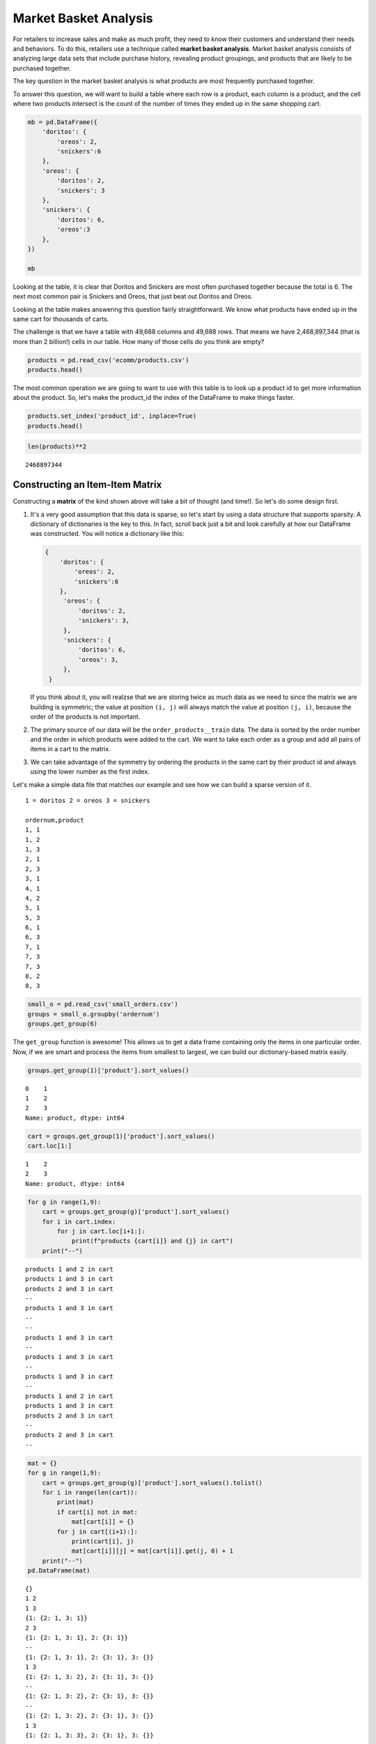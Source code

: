 .. Copyright (C)  Google, Runestone Interactive LLC
   This work is licensed under the Creative Commons Attribution-ShareAlike 4.0
   International License. To view a copy of this license, visit
   http://creativecommons.org/licenses/by-sa/4.0/.


Market Basket Analysis
=======================

For retailers to increase sales and make as much profit, they need to know
their customers and understand their needs and behaviors. To do this, retailers 
use a technique called **market basket analysis**. Market basket analysis consists of analyzing 
large data sets that include purchase history, revealing product groupings, and 
products that are likely to be purchased together. 

The key question in the market basket analysis is what products are most
frequently purchased together.

To answer this question, we will want to build a table where each row is a
product, each column is a product, and the cell where two products intersect is
the count of the number of times they ended up in the same shopping cart.


.. code:: python3

   mb = pd.DataFrame({
       'doritos': {
           'oreos': 2,
           'snickers':6
       },
       'oreos': {
           'doritos': 2,
           'snickers': 3
       },
       'snickers': {
           'doritos': 6,
           'oreos':3
       },
   })

   mb


.. raw:: html

    <div>
    <style scoped>
        .dataframe tbody tr th:only-of-type {
            vertical-align: middle;
        }

        .dataframe tbody tr th {
            vertical-align: top;
        }

        .dataframe thead th {
            text-align: right;
        }
    </style>
    <table border="1" class="dataframe">
      <thead>
        <tr style="text-align: right;">
          <th></th>
          <th>doritos</th>
          <th>oreos</th>
          <th>snickers</th>
        </tr>
      </thead>
      <tbody>
        <tr>
          <th>doritos</th>
          <td>NaN</td>
          <td>2.0</td>
          <td>6.0</td>
        </tr>
        <tr>
          <th>oreos</th>
          <td>2.0</td>
          <td>NaN</td>
          <td>3.0</td>
        </tr>
        <tr>
          <th>snickers</th>
          <td>6.0</td>
          <td>3.0</td>
          <td>NaN</td>
        </tr>
      </tbody>
    </table>
    </div>


Looking at the table, it is clear that Doritos and Snickers are most often
purchased together because the total is 6. The next most common pair is
Snickers and Oreos, that just beat out Doritos and Oreos.

Looking at the table makes answering this question fairly straightforward. We
know what products have ended up in the same cart for thousands of carts.

The challenge is that we have a table with 49,688 columns and 49,688 rows. That
means we have 2,468,897,344 (that is more than 2 billion!) cells in our table.
How many of those cells do you think are empty?


.. code:: python3

   products = pd.read_csv('ecomm/products.csv')
   products.head()


.. raw:: html

    <div>
    <style scoped>
        .dataframe tbody tr th:only-of-type {
            vertical-align: middle;
        }

        .dataframe tbody tr th {
            vertical-align: top;
        }

        .dataframe thead th {
            text-align: right;
        }
    </style>
    <table border="1" class="dataframe">
      <thead>
        <tr style="text-align: right;">
          <th></th>
          <th>product_id</th>
          <th>product_name</th>
          <th>aisle_id</th>
          <th>department_id</th>
        </tr>
      </thead>
      <tbody>
        <tr>
          <th>0</th>
          <td>1</td>
          <td>Chocolate Sandwich Cookies</td>
          <td>61</td>
          <td>19</td>
        </tr>
        <tr>
          <th>1</th>
          <td>2</td>
          <td>All-Seasons Salt</td>
          <td>104</td>
          <td>13</td>
        </tr>
        <tr>
          <th>2</th>
          <td>3</td>
          <td>Robust Golden Unsweetened Oolong Tea</td>
          <td>94</td>
          <td>7</td>
        </tr>
        <tr>
          <th>3</th>
          <td>4</td>
          <td>Smart Ones Classic Favorites Mini Rigatoni Wit...</td>
          <td>38</td>
          <td>1</td>
        </tr>
        <tr>
          <th>4</th>
          <td>5</td>
          <td>Green Chile Anytime Sauce</td>
          <td>5</td>
          <td>13</td>
        </tr>
      </tbody>
    </table>
    </div>


The most common operation we are going to want to use with this table is to look
up a product id to get more information about the product. So, let's make the
product_id the index of the DataFrame to make things faster.


.. code:: python3

   products.set_index('product_id', inplace=True)
   products.head()


.. raw:: html

    <div>
    <style scoped>
        .dataframe tbody tr th:only-of-type {
            vertical-align: middle;
        }

        .dataframe tbody tr th {
            vertical-align: top;
        }

        .dataframe thead th {
            text-align: right;
        }
    </style>
    <table border="1" class="dataframe">
      <thead>
        <tr style="text-align: right;">
          <th></th>
          <th>product_name</th>
          <th>aisle_id</th>
          <th>department_id</th>
        </tr>
        <tr>
          <th>product_id</th>
          <th></th>
          <th></th>
          <th></th>
        </tr>
      </thead>
      <tbody>
        <tr>
          <th>1</th>
          <td>Chocolate Sandwich Cookies</td>
          <td>61</td>
          <td>19</td>
        </tr>
        <tr>
          <th>2</th>
          <td>All-Seasons Salt</td>
          <td>104</td>
          <td>13</td>
        </tr>
        <tr>
          <th>3</th>
          <td>Robust Golden Unsweetened Oolong Tea</td>
          <td>94</td>
          <td>7</td>
        </tr>
        <tr>
          <th>4</th>
          <td>Smart Ones Classic Favorites Mini Rigatoni Wit...</td>
          <td>38</td>
          <td>1</td>
        </tr>
        <tr>
          <th>5</th>
          <td>Green Chile Anytime Sauce</td>
          <td>5</td>
          <td>13</td>
        </tr>
      </tbody>
    </table>
    </div>


.. code:: python3

   len(products)**2


.. parsed-literal::

    2468897344


Constructing an Item-Item Matrix
--------------------------------

Constructing a **matrix** of the kind shown above will take a bit of thought (and
time!). So let's do some design first.

1. It's a very good assumption that this data is sparse, so let's start by
   using a data structure that supports sparsity.  A dictionary of
   dictionaries is the key to this. In fact, scroll back just a bit and
   look carefully at how our DataFrame was constructed. You will notice
   a dictionary like this:


   .. code-block:: none

      {
          'doritos': {
              'oreos': 2,
              'snickers':6
          },
           'oreos': {
               'doritos': 2,
               'snickers': 3,
           },
           'snickers': {
               'doritos': 6,
               'oreos': 3,
           },
       }


   If you think about it, you will realzse that we are storing twice as much
   data as we need to since the matrix we are building is symmetric; the value
   at position ``(i, j)`` will always match the value at position ``(j, i)``,
   because the order of the products is not important.

2. The primary source of our data will be the ``order_products__train`` data.
   The data is sorted by the order number and the order in which products were
   added to the cart. We want to take each order as a group and add all
   pairs of items in a cart to the matrix.

3. We can take advantage of the symmetry by ordering the products in the same
   cart by their product id and always using the lower number as the first
   index.

Let's make a simple data file that matches our example and see how we can build
a sparse version of it.


.. parsed-literal::

  1 = doritos 2 = oreos 3 = snickers

  ordernum,product
  1, 1
  1, 2
  1, 3
  2, 1
  2, 3
  3, 1
  4, 1
  4, 2
  5, 1
  5, 3
  6, 1
  6, 3
  7, 1
  7, 3
  7, 3
  8, 2
  8, 3


.. code:: python3

   small_o = pd.read_csv('small_orders.csv')
   groups = small_o.groupby('ordernum')
   groups.get_group(6)


.. raw:: html

    <div>
    <style scoped>
        .dataframe tbody tr th:only-of-type {
            vertical-align: middle;
        }

        .dataframe tbody tr th {
            vertical-align: top;
        }

        .dataframe thead th {
            text-align: right;
        }
    </style>
    <table border="1" class="dataframe">
      <thead>
        <tr style="text-align: right;">
          <th></th>
          <th>ordernum</th>
          <th>product</th>
        </tr>
      </thead>
      <tbody>
        <tr>
          <th>10</th>
          <td>6</td>
          <td>1</td>
        </tr>
        <tr>
          <th>11</th>
          <td>6</td>
          <td>3</td>
        </tr>
      </tbody>
    </table>
    </div>


The ``get_group`` function is awesome! This allows us to get a data frame
containing only the items in one particular order. Now, if we are smart and
process the items from smallest to largest, we can build our dictionary-based
matrix easily.


.. code:: python3

   groups.get_group(1)['product'].sort_values()


.. parsed-literal::

   0    1
   1    2
   2    3
   Name: product, dtype: int64


.. code:: python3

   cart = groups.get_group(1)['product'].sort_values()
   cart.loc[1:]


.. parsed-literal::

   1    2
   2    3
   Name: product, dtype: int64


.. code:: python3

   for g in range(1,9):
       cart = groups.get_group(g)['product'].sort_values()
       for i in cart.index:
           for j in cart.loc[i+1:]:
               print(f"products {cart[i]} and {j} in cart")
       print("--")


.. parsed-literal::

   products 1 and 2 in cart
   products 1 and 3 in cart
   products 2 and 3 in cart
   --
   products 1 and 3 in cart
   --
   --
   products 1 and 3 in cart
   --
   products 1 and 3 in cart
   --
   products 1 and 3 in cart
   --
   products 1 and 2 in cart
   products 1 and 3 in cart
   products 2 and 3 in cart
   --
   products 2 and 3 in cart
   --


.. code:: python3

   mat = {}
   for g in range(1,9):
       cart = groups.get_group(g)['product'].sort_values().tolist()
       for i in range(len(cart)):
           print(mat)
           if cart[i] not in mat:
               mat[cart[i]] = {}
           for j in cart[(i+1):]:
               print(cart[i], j)
               mat[cart[i]][j] = mat[cart[i]].get(j, 0) + 1
       print("--")
   pd.DataFrame(mat)


.. parsed-literal::

   {}
   1 2
   1 3
   {1: {2: 1, 3: 1}}
   2 3
   {1: {2: 1, 3: 1}, 2: {3: 1}}
   --
   {1: {2: 1, 3: 1}, 2: {3: 1}, 3: {}}
   1 3
   {1: {2: 1, 3: 2}, 2: {3: 1}, 3: {}}
   --
   {1: {2: 1, 3: 2}, 2: {3: 1}, 3: {}}
   --
   {1: {2: 1, 3: 2}, 2: {3: 1}, 3: {}}
   1 3
   {1: {2: 1, 3: 3}, 2: {3: 1}, 3: {}}
   --
   {1: {2: 1, 3: 3}, 2: {3: 1}, 3: {}}
   1 3
   {1: {2: 1, 3: 4}, 2: {3: 1}, 3: {}}
   --
   {1: {2: 1, 3: 4}, 2: {3: 1}, 3: {}}
   1 3
   {1: {2: 1, 3: 5}, 2: {3: 1}, 3: {}}
   --
   {1: {2: 1, 3: 5}, 2: {3: 1}, 3: {}}
   1 2
   1 3
   {1: {2: 2, 3: 6}, 2: {3: 1}, 3: {}}
   2 3
   {1: {2: 2, 3: 6}, 2: {3: 2}, 3: {}}
   --
   {1: {2: 2, 3: 6}, 2: {3: 2}, 3: {}}
   2 3
   {1: {2: 2, 3: 6}, 2: {3: 3}, 3: {}}
   --


.. raw:: html

    <div>
    <style scoped>
        .dataframe tbody tr th:only-of-type {
            vertical-align: middle;
        }

        .dataframe tbody tr th {
            vertical-align: top;
        }

        .dataframe thead th {
            text-align: right;
        }
    </style>
    <table border="1" class="dataframe">
      <thead>
        <tr style="text-align: right;">
          <th></th>
          <th>1</th>
          <th>2</th>
          <th>3</th>
        </tr>
      </thead>
      <tbody>
        <tr>
          <th>2</th>
          <td>2</td>
          <td>NaN</td>
          <td>NaN</td>
        </tr>
        <tr>
          <th>3</th>
          <td>6</td>
          <td>3.0</td>
          <td>NaN</td>
        </tr>
      </tbody>
    </table>
    </div>


.. code:: python3

    mat


.. parsed-literal::

   {1: {2: 2, 3: 6}, 2: {3: 3}, 3: {}}


Now we have a "**co-occurrence matrix**"; given one product, we can tell how often
that product is in the same shopping cart as many others. The matrix we have
built turns out to be a "**lower triangular matrix**" because we are only storing
the lower left. The upper right is symmetric so we can save half the storage!

**Important:** Saving storage often comes with an additional cost in complexity.
In this case, because we are building a "lower triangular" matrix, we have to be
careful if we want to get all of the products that are purchased together. We
cannot just look at the column corresponding to the product and we cannot just
look at the row corresponding to the product. If we wanted to know everything
purchased with product 2, we have to look at the row for 2 as well as the column
for 2. The row for 2 tells us that 2 was purchased with 1 (2 times) and the
column for 2 tells us that 2 was purchased with 3 (3 times). If we kept both
triangles we could look at either the row or the column.

Let's build the item-item matrix for the instacart data and see what we can
learn!

The first thing we'll need is a list of unique order ids. In the toy example
above, we were able to just use a range of numbers, because we knew that the
numbers started at 1 and went sequentially.


.. code:: python3

   order_products = pd.read_csv("ecomm/order_products__prior.csv")
   order_products.head()


.. raw:: html

    <div>
    <style scoped>
        .dataframe tbody tr th:only-of-type {
            vertical-align: middle;
        }

        .dataframe tbody tr th {
            vertical-align: top;
        }

        .dataframe thead th {
            text-align: right;
        }
    </style>
    <table border="1" class="dataframe">
      <thead>
        <tr style="text-align: right;">
          <th></th>
          <th>order_id</th>
          <th>product_id</th>
          <th>add_to_cart_order</th>
          <th>reordered</th>
        </tr>
      </thead>
      <tbody>
        <tr>
          <th>0</th>
          <td>2</td>
          <td>33120</td>
          <td>1</td>
          <td>1</td>
        </tr>
        <tr>
          <th>1</th>
          <td>2</td>
          <td>28985</td>
          <td>2</td>
          <td>1</td>
        </tr>
        <tr>
          <th>2</th>
          <td>2</td>
          <td>9327</td>
          <td>3</td>
          <td>0</td>
        </tr>
        <tr>
          <th>3</th>
          <td>2</td>
          <td>45918</td>
          <td>4</td>
          <td>1</td>
        </tr>
        <tr>
          <th>4</th>
          <td>2</td>
          <td>30035</td>
          <td>5</td>
          <td>0</td>
        </tr>
      </tbody>
    </table>
    </div>


.. code:: python3

   import ipywidgets

   def log_progress(sequence, every=None, size=None, name='Items'):

       from ipywidgets import IntProgress, HTML, VBox
       from IPython.display import display

       is_iterator = False
       if size is None:
           try:
               size = len(sequence)
           except TypeError:
               is_iterator = True
       else:
           if every is None:
               if size <= 200:
                   every = 1
               else:
                   every = int(size / 200)     # every 0.5%
           else:
               assert every is not None, 'sequence is iterator, set every'

       if is_iterator:
           progress = IntProgress(min=0, max=1, value=1)
           progress.bar_style = 'info'
       else:
           progress = IntProgress(min=0, max=size, value=0)

       label = HTML()
       box = VBox(children=[label, progress])
       display(box)

       index = 0
       try:
           for index, record in enumerate(sequence, 1):
               if index == 1 or index % every == 0:
                   if is_iterator:
                       label.value = '{name}: {index} / ?'.format(
                           name=name,
                           index=index)
                   else:
                       progress.value = index
                       label.value = u'{name}: {index} / {size}'.format(
                           name=name,
                           index=index,
                           size=size)
               yield record
       except:
           progress.bar_style = 'danger'
           raise
       else:
           progress.bar_style = 'success'
           progress.value = index
           label.value = "{name}: {index}".format(
               name=name,
               index=str(index or '?'))


.. code:: python3

   %%time

   groups = order_products.groupby('order_id')
   unique_order_ids = order_products.order_id.unique()
   mat = {}
   for g in log_progress(unique_order_ids, size=len(unique_order_ids)):
       cart = groups.get_group(g)['product_id'].sort_values().tolist()
       for i in range(len(cart)):
           if cart[i] not in mat:
               mat[cart[i]] = {}
           for j in cart[i+1:]:
               mat[cart[i]][j] = mat[cart[i]].get(j,0) + 1


.. parsed-literal::

   VBox(children=(HTML(value=''), IntProgress(value=0, max=3214874)))

   CPU times: user 39min 39s, sys: 21.5 s, total: 40min
   Wall time: 40min 15s


A bit of analysis revealed that there are a HUGE number of entries in the matrix
that are a count of 1. These 1-time "co-purchases" don't give us much useful
information for recommending products, so let's save some memory and remove
them.

You can't remove things from a dictionary while you are iterating over a
dictionary. So we will need to make a list of keys to remove in one pass and
then delete them later.


.. code:: python3

   delkeys = []
   for i in mat.keys():
       for k,v in mat[i].items():
           if v == 1:
               delkeys.append((i,k))

   len(delkeys)


.. parsed-literal::

   21944168


21.9 million entries in our matrix are 1s.


.. code:: python3

   for i,j in delkeys:
       del mat[i][j]


.. code:: python3

   %%time

   smat = pd.SparseDataFrame(mat)
   smat.head()


.. parsed-literal::

   CPU times: user 10min 55s, sys: 33.8 s, total: 11min 29s
   Wall time: 11min 41s


We can check on the density of our sparse data structure by looking at its
density attribute.


.. code:: python3

   smat.density


.. parsed-literal::

   0.008275774966857377


And we see that it is only 0.8% full!

We can use ``idxmax`` to give us a series that for each column tells us the row
with the maximum value for that column.


.. code:: python3

   maxcols = smat.idxmax()
   maxcols = maxcols.dropna()


.. code:: python3

   %%time

   maxcc = 0
   maxrow = None
   maxcol = None
   for col, row in maxcols.astype(int).iteritems():
       if smat.loc[row, col] > maxcc:
           maxrow = row
           maxcol = col
           maxcc = smat.loc[row,col]


.. parsed-literal::

   CPU times: user 1.46 s, sys: 1.86 s, total: 3.32 s
   Wall time: 5.95 s


.. code:: python3

   maxcc


.. parsed-literal::

   62341.0


.. code:: python3

   maxrow


.. parsed-literal::

   47209


.. code:: python3

   maxcol


.. parsed-literal::

   13176


Testing The Item-Item Matrix
----------------------------

Let's test the matrix by doing some exploring. What are the two products most
commonly purchased together?


.. code:: python3

   print(f"product {maxrow} was purchased with {maxcol} {maxcc} times")


.. parsed-literal::

   product 47209 was purchased with 13176 62341.0 times


Because we were smart before and made the product_id the index of the products
table, we can use this nice lookup syntax to get the product name!


.. code:: python3

   products.loc[maxrow, 'product_name']


.. parsed-literal::

   'Organic Hass Avocado'


.. code:: python3

   products.loc[maxcol, 'product_name']


.. parsed-literal::

   'Bag of Organic Bananas'


.. code:: python3

   def get_product_by_id(df, idx):
       return df.loc[idx].product_name


Now, let's see what our real data has to say about the products that are bought
with Doritos.


.. code:: python3

   products[products.product_name.str.contains('Dorito')]


.. raw:: html

    <div>
    <style scoped>
        .dataframe tbody tr th:only-of-type {
            vertical-align: middle;
        }

        .dataframe tbody tr th {
            vertical-align: top;
        }

        .dataframe thead th {
            text-align: right;
        }
    </style>
    <table border="1" class="dataframe">
      <thead>
        <tr style="text-align: right;">
          <th></th>
          <th>product_name</th>
          <th>aisle_id</th>
          <th>department_id</th>
        </tr>
        <tr>
          <th>product_id</th>
          <th></th>
          <th></th>
          <th></th>
        </tr>
      </thead>
      <tbody>
        <tr>
          <th>2144</th>
          <td>Doritos</td>
          <td>107</td>
          <td>19</td>
        </tr>
        <tr>
          <th>12540</th>
          <td>Doritos Nacho Cheese Sandwich Crackers</td>
          <td>78</td>
          <td>19</td>
        </tr>
        <tr>
          <th>42541</th>
          <td>Cheetos Flamin' Hot &amp; Doritos Dinamita Chile L...</td>
          <td>107</td>
          <td>19</td>
        </tr>
      </tbody>
    </table>
    </div>


.. code:: python3

   def get_product_count(sp_mat, ix1, ix2):
       if ix1 > ix2:
           return sp_mat.loc[ix1, ix2]
       else:
           return sp_mat.loc[ix2, ix1]

   get_product_count(smat, 47209, 13176)


.. parsed-literal::

   62341.0


.. code:: python3

   def get_all_cocart(sp_mat, pid):
       """
       Return a Pandas series where the index is the product id of products that
       were in the same shopping cart.  The value indicates the count of those
       times. Remove the NA's.
       """
       return pd.concat((sp_mat[pid], sp_mat.loc[pid])).dropna()

   get_all_cocart(smat, 2144).nlargest(10)


.. parsed-literal::

   24852    68.0
   16797    41.0
   19734    34.0
   16696    25.0
   23909    25.0
   45064    24.0
   28199    23.0
   10673    21.0
   17122    21.0
   13249    17.0
   Name: 2144, dtype: float64


.. code:: python3

   for idx, val in get_all_cocart(smat, 2144).nlargest(10).iteritems():
       print(get_product_by_id(products,idx), val)


.. parsed-literal::

   Banana 68.0
   Strawberries 41.0
   Classic Mix Variety 34.0
   Coke Classic 25.0
   2% Reduced Fat Milk 25.0
   Honey Wheat Bread 24.0
   Clementines, Bag 23.0
   Original Nooks & Crannies English Muffins 21.0
   Honeycrisp Apples 21.0
   Skim Milk 17.0


.. code:: python3

   get_product_by_id(products, 2144)


.. parsed-literal::

   'Doritos'


.. code:: python3

   def product_search(df, name):
       prods = df.product_name.str.lower()
       return df[prods.str.contains(name)].product_name


.. code:: python3

   product_search(products, 'diapers')


.. parsed-literal::

   product_id
   15                                Overnight Diapers Size 6
   682                   Cruisers Diapers Jumbo Pack - Size 5
   765              Swaddlers Diapers Jumbo Pack Size Newborn
   879                                Baby Dry Diapers Size 4
   1304              Little Movers Comfort Fit Size 3 Diapers
   1716     Baby Dry Pampers Baby Dry Diapers Size 5 78 Co...
   3087              Baby Dry Pampers Baby Dry Diapers Size 2
   3277                 Overnight Diapers Sleepy Sheep Size 4
   4630     Baby Dry Pampers Baby Dry Newborn Diapers Size...
   5444     Little Snugglers Jumbo Pack Size 2 Disney Diap...
   5657                              Baby Dry Diapers  Size 5
   5897                               Baby Dry Diapers Size 3
   6401               Tender Care Diapers Jumbo Pack - Size 4
   6986     Diapers, Overnight, Free & Clear, Size 6 (35+ ...
   7487                              Swaddlers Diapers Size 1
   7489                   Swaddlers Size 4 Giant Pack Diapers
   8102                         Naty Diapers Size 1, 8-14 lbs
   9121                    Diapers Cruisers Size 4 Super Pack
   9356                              Swaddlers Size 2 Diapers
   9482                                        Diapers Size 1
   9927                             Size 4 Snug & Dry Diapers
   10011                                  Baby Diapers Size 2
   10420                                Honest Diapers Size 4
   11660                         Tribal Pastel Size 3 Diapers
   11745    Swaddlers Sensitive Diapers Jumbo Pack Size Ne...
   11922    Pants Pampers Easy Ups Training Pants Boys Siz...
   12340                     Free & Clear Size 4 Baby Diapers
   13377                    Swaddlers Diapers Jumbo Pack Size
   13801                Free & Clear Overnight Diapers Size 5
   14009                      Snug & Dry Diapers Step 1 Jumbo
                                  ...
   35954           Little Movers Diapers, Giant Pack - Size 5
   36200                      Baby Dry Diapers Size 6 Diapers
   36453                             Size 3 M  Skulls Diapers
   36831                  Cruisers Diapers Giant Pack, Size 6
   37172                                       Size 4 Diapers
   37872     Free & Clear Size 4 22-37 Lbs Disposable Diapers
   37949                  Diapers Swaddlers Size 2 (12-18 lb)
   38365                   Size 5 Cruisers Diapers Super Pack
   38899                         Little Movers Size 3 Diapers
   40110                            Giraffes Diapers Size 4 L
   40343                 Baby Dry Diapers Giant Pack - Size 6
   40355                   Baby Dry Size 4 Disposable Diapers
   40537          Free & Clear Stage 1 8-14 Lbs. Baby Diapers
   40916                                       Size 2 Diapers
   41393                              Baby Dry Size 4 Diapers
   41475                   Baby Dry Diapers Jumbo Pack Size 4
   41595                            Snug & Dry Size 2 Diapers
   41705                                Honest Diapers Size 3
   42923           Baby Free & Clear Size 3 16-28 Lbs Diapers
   43217    Honest Diapers Eco-Friendly & Premium Diapers ...
   43481                  Cruisers Diapers Jumbo Pack  Size 3
   43989                            Cruisers Diapers - Size 6
   44950                 Swaddlers Diapers Super Pack, Size 3
   45786            Little Movers Diapers Giant Pack - Size 3
   46583                       Tribal Pastel Size 4/L Diapers
   46599    Ultra Leakguards Value Pack Diapers Size 3 (16...
   46608       Free & Clear Newborn Up To 10 lbs Baby Diapers
   47578                                              Diapers
   47632                                       Honest Diapers
   48263                                Honest Diapers Size 5
   Name: product_name, Length: 93, dtype: object


.. code:: python3

   # snickers - 14261

   for idx, val in get_all_cocart(smat, 682).nlargest(10).iteritems():
       print(get_product_by_id(products,idx), val)


.. parsed-literal::

   Strawberries 13.0
   Banana 13.0
   Zero Rise Orange 7.0
   Organic Fuji Apple 7.0
   Baby Fresh Pampers Baby Wipes Baby Fresh 1X 64 count Baby Wipes 6.0
   Black Beans 6.0
   Honey Nut Cheerios 6.0
   Baby Wipes Sensitive 6.0
   Select-A-Size Paper Towels, White, 2 Huge Rolls = 5 Regular Rolls Towels/Napkins 5.0
   Peach Yoghurt 5.0


Cleaning Up and Saving
----------------------

Since building the item-item matrix takes some time, we should save it in a
format that is convenient for us to reload so we don't need to remake it every
time.

We can probably reduce the size of our **sparse matrix** by eliminating all of the
cells with a count of 1. That doesn't really tell us anything that we would want
to use in making a recommendations. We can also eliminate our original
dictionary.


.. code:: python3

   smat.to_pickle('item_item.pkl')


Understanding the Item-Item Matrix
----------------------------------

This kind of shopping cart analysis is useful in many areas. Whether it's news
articles, stocks, search terms, or products, this kind of recommender is widely
used in industry.

-  Create a histogram that shows the distribution of the shopping cart
   co-occurrence counts.

-  How many items in this item-item matrix contain a count of 1? That is
   probably not good information and you could save a lot more memory by
   deleting all of the items with a count of 1 from smat.

-  Can you make a visualization of this item-item matrix?


.. code:: python3

   forhist = pd.DataFrame({'allvals': smat.values.flatten()})
   forhist = forhist.dropna()


.. code:: python3

   alt.Chart(forhist).mark_bar().encode(
       x=alt.X('allvals', bin=True),y='count()')


.. image:: Figures/Instacart_69_0.png
  :alt: Histogram with allvais(binned) as the x-axis and Number of Records as the y-axis. 
        From 0 to 200 (on the x-axis) there is one bar that goes to 5,000 and from 200 to 
        400 the bar goes up to less than 200. 

Experimenting with Item-Item Recommendations
--------------------------------------------

-  The histogram above shows that the vast majority of the items are in the
   0-200 co-occurrence range. But the items purchased together outside that big
   bar are interesting. Write a function to print out the item pairs that have
   been in the same shopping cart more than 200 times.

-  Redo the histogram so that it focuses in on the products that have between 0
   and 200 co-occurrences.

-  Write a function called ``top_n`` that takes a product name to search for,
   allows the user to select the best match, and then returns the top ``n``
   recommendations for products that have been purchased with the selected item.

-  Write a function that takes a product id as its parameter and then recommends
   the top 10 products to go with the given product but from the same department
   or same aisle.

-  One of the problems with a recommender like this one is that it tends to
   recommend a lot of popular items. We might call this the banana problem in
   this dataset! Can you devise a strategy to recommend things that are not just popular?

-  Design an experiment in which you can train an item-item model like we have
   done above and then test it. Perhaps in the training set you withhold that
   last item added to the shopping cart to see how frequently you can predict
   the last item based on the first items.

-  Challenge: The original collaborative filtering recommender system was not
   item-item like this was. It was user-user where the recommendations came from
   finding a group of users similar to the subject user based on their ratings
   or purchase behavior. The system would then recommend items to the subject
   user based on items that their similar users had purchased but the subject
   had not. Can you write such a recommender and devise an experiment to compare
   it to the item-item recommender?


**Lesson Feedback**

.. poll:: LearningZone_11_2
    :option_1: Comfort Zone
    :option_2: Learning Zone
    :option_3: Panic Zone

    During this lesson I was primarily in my...

.. poll:: Time_11_2
    :option_1: Very little time
    :option_2: A reasonable amount of time
    :option_3: More time than is reasonable

    Completing this lesson took...

.. poll:: TaskValue_11_2
    :option_1: Don't seem worth learning
    :option_2: May be worth learning
    :option_3: Are definitely worth learning

    Based on my own interests and needs, the things taught in this lesson...

.. poll:: Expectancy_11_2
    :option_1: Definitely within reach
    :option_2: Within reach if I try my hardest
    :option_3: Out of reach no matter how hard I try

    For me to master the things taught in this lesson feels...